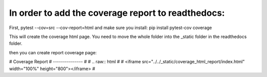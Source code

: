 In order to add the coverage report to readthedocs:
===================================================

First, pytest --cov=src --cov-report=html
and make sure you install: pip install pytest-cov coverage

This will create the coverage html page. You need to move the whole folder into the _static folder in the readthedocs folder.

then you can create report coverage page: 

# Coverage Report
# ---------------
# 
# .. raw:: html
# 
#     <iframe src="../../_static/coverage_html_report/index.html" width="100%" height="800"></iframe>
# 

